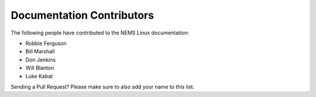 Documentation Contributors
--------------------------

The following people have contributed to the NEMS Linux documentation:

* Robbie Ferguson
* Bill Marshall
* Don Jenkins
* Will Blanton
* Luke Kabat


Sending a Pull Request? Please make sure to also add your name to this list.
